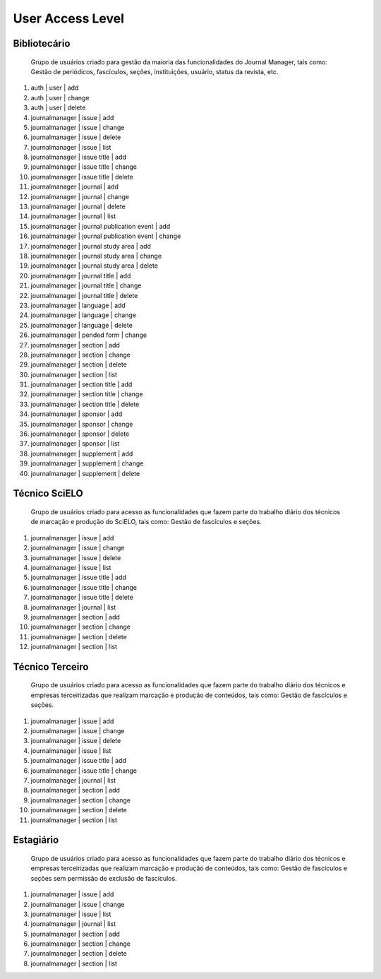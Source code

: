 =================
User Access Level
=================

Bibliotecário
=============
    
    Grupo de usuários criado para gestão da maioria das funcionalidades do Journal Manager, tais como:
    Gestão de periódicos, fascículos, seções, instituições, usuário, status da revista, etc.

#.  auth | user | add
#.  auth | user | change
#.  auth | user | delete
#.  journalmanager | issue | add
#.  journalmanager | issue | change
#.  journalmanager | issue | delete
#.  journalmanager | issue | list
#.  journalmanager | issue title | add
#.  journalmanager | issue title | change
#.  journalmanager | issue title | delete
#.  journalmanager | journal | add
#.  journalmanager | journal | change
#.  journalmanager | journal | delete
#.  journalmanager | journal | list
#.  journalmanager | journal publication event | add
#.  journalmanager | journal publication event | change
#.  journalmanager | journal study area | add
#.  journalmanager | journal study area | change
#.  journalmanager | journal study area | delete
#.  journalmanager | journal title | add
#.  journalmanager | journal title | change
#.  journalmanager | journal title | delete
#.  journalmanager | language | add
#.  journalmanager | language | change
#.  journalmanager | language | delete
#.  journalmanager | pended form | change
#.  journalmanager | section | add
#.  journalmanager | section | change
#.  journalmanager | section | delete
#.  journalmanager | section | list
#.  journalmanager | section title | add
#.  journalmanager | section title | change
#.  journalmanager | section title | delete
#.  journalmanager | sponsor | add
#.  journalmanager | sponsor | change
#.  journalmanager | sponsor | delete
#.  journalmanager | sponsor | list
#.  journalmanager | supplement | add
#.  journalmanager | supplement | change
#.  journalmanager | supplement | delete

Técnico SciELO
==============
    Grupo de usuários criado para acesso as funcionalidades que fazem parte do trabalho diário dos
    técnicos de marcação e produção do SciELO, tais como: Gestão de fascículos e seções.

#.  journalmanager | issue | add
#.  journalmanager | issue | change
#.  journalmanager | issue | delete
#.  journalmanager | issue | list
#.  journalmanager | issue title | add
#.  journalmanager | issue title | change
#.  journalmanager | issue title | delete
#.  journalmanager | journal | list
#.  journalmanager | section | add
#.  journalmanager | section | change
#.  journalmanager | section | delete
#.  journalmanager | section | list

Técnico Terceiro
================

    Grupo de usuários criado para acesso as funcionalidades que fazem parte do trabalho diário dos
    técnicos e empresas terceirizadas que realizam marcação e produção de conteúdos, tais como: 
    Gestão de fascículos e seções.

#.  journalmanager | issue | add
#.  journalmanager | issue | change
#.  journalmanager | issue | delete
#.  journalmanager | issue | list
#.  journalmanager | issue title | add
#.  journalmanager | issue title | change
#.  journalmanager | journal | list
#.  journalmanager | section | add
#.  journalmanager | section | change
#.  journalmanager | section | delete
#.  journalmanager | section | list

Estagiário
==========
    Grupo de usuários criado para acesso as funcionalidades que fazem parte do trabalho diário dos
    técnicos e empresas terceirizadas que realizam marcação e produção de conteúdos, tais como: 
    Gestão de fascículos e seções sem permissão de exclusão de fascículos.

#.  journalmanager | issue | add
#.  journalmanager | issue | change
#.  journalmanager | issue | list
#.  journalmanager | journal | list
#.  journalmanager | section | add
#.  journalmanager | section | change
#.  journalmanager | section | delete
#.  journalmanager | section | list